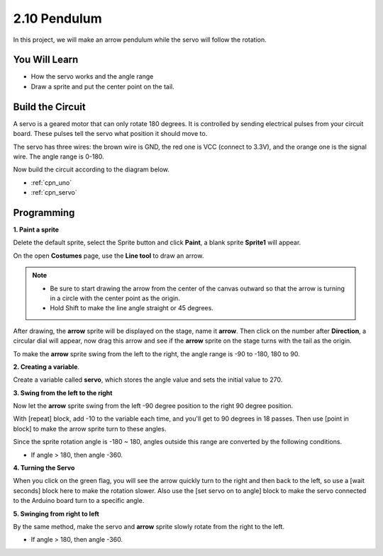 .. _sh_pendulum:

2.10 Pendulum
=====================

In this project, we will make an arrow pendulum while the servo will follow the rotation.

.. image:: img/12_pun.png

You Will Learn
---------------------

- How the servo works and the angle range
- Draw a sprite and put the center point on the tail.

Build the Circuit
-----------------------

A servo is a geared motor that can only rotate 180 degrees. It is
controlled by sending electrical pulses from your circuit board. These pulses
tell the servo what position it should move to.

The servo has three wires: the brown wire is GND, the red one is VCC (connect to 3.3V), and the orange one is the signal wire. The angle range is 0-180.

Now build the circuit according to the diagram below.

.. image:: img/circuit/servo_circuit.png


* :ref:`cpn_uno`
* :ref:`cpn_servo` 

Programming
------------------

**1. Paint a sprite**

Delete the default sprite, select the Sprite button and click **Paint**, a blank sprite **Sprite1** will appear.

.. image:: img/12_paint1.png

On the open **Costumes** page, use the **Line tool** to draw an arrow.

.. note::

    * Be sure to start drawing the arrow from the center of the canvas outward so that the arrow is turning in a circle with the center point as the origin.
    * Hold Shift to make the line angle straight or 45 degrees.

.. image:: img/12_paint2.png

After drawing, the **arrow** sprite will be displayed on the stage, name it **arrow**. Then click on the number after **Direction**, a circular dial will appear, now drag this arrow and see if the **arrow** sprite on the stage turns with the tail as the origin.

.. image:: img/12_paint3.png

To make the **arrow** sprite swing from the left to the right, the angle range is -90 to -180, 180 to 90.

.. image:: img/12_paint4.png

.. image:: img/12_paint5.png

**2. Creating a variable**.

Create a variable called **servo**, which stores the angle value and sets the initial value to 270.

.. image:: img/12_servo.png

**3. Swing from the left to the right**

Now let the **arrow** sprite swing from the left -90 degree position to the right 90 degree position.

With [repeat] block, add -10 to the variable each time, and you'll get to 90 degrees in 18 passes. Then use [point in block] to make the arrow sprite turn to these angles.

Since the sprite rotation angle is -180 ~ 180, angles outside this range are converted by the following conditions.

* If angle > 180, then angle -360.

.. image:: img/12_servo1.png

**4. Turning the Servo**

When you click on the green flag, you will see the arrow quickly turn to the right and then back to the left, so use a [wait seconds] block here to make the rotation slower. Also use the [set servo on to angle] block to make the servo connected to the Arduino board turn to a specific angle.

.. image:: img/12_servo2.png

**5. Swinging from right to left**

By the same method, make the servo and **arrow** sprite slowly rotate from the right to the left.

* If angle > 180, then angle -360.

.. image:: img/12_servo3.png


